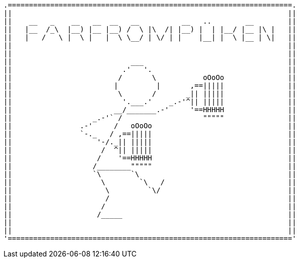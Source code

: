  .===================================================================.
 ||                                                                 ||
 ||    __   _    __   __  __   __          __   ..        __        ||
 ||   |__  /_\  |__) |__ |__) /  \ |\  /| |__) |  | |__/ |__ |\ |   ||
 ||   |   /   \ |  \ |   |  \ \__/ | \/ | |    |__| |  \ |__ | \|   ||
 ||                                                                 ||
 ||                                                                 ||
 ||                            ___                                  ||
 ||                          .'   '.                                ||
 ||                         /       \           oOoOo               ||
 ||                        |         |       ,==|||||               ||
 ||                         \       /       _|| |||||               ||
 ||                          '.___.'    _.-'^|| |||||               ||
 ||                        __/_______.-'     '==HHHHH               ||
 ||                   _.-'` /                   """""               ||
 ||                .-'     /   oOoOo                                ||
 ||                `-._   / ,==|||||                                ||
 ||                    '-/._|| |||||                                ||
 ||                     /  ^|| |||||                                ||
 ||                    /    '==HHHHH                                ||
 ||                   /________"""""                                ||
 ||                   `\       `\                                   ||
 ||                     \        `\   /                             ||
 ||                      \         `\/                              ||
 ||                      /                                          ||
 ||                     /                                           ||
 ||                    /_____                                       ||
 ||                                                                 ||
 ||                                                                 ||
 '==================================================================='
